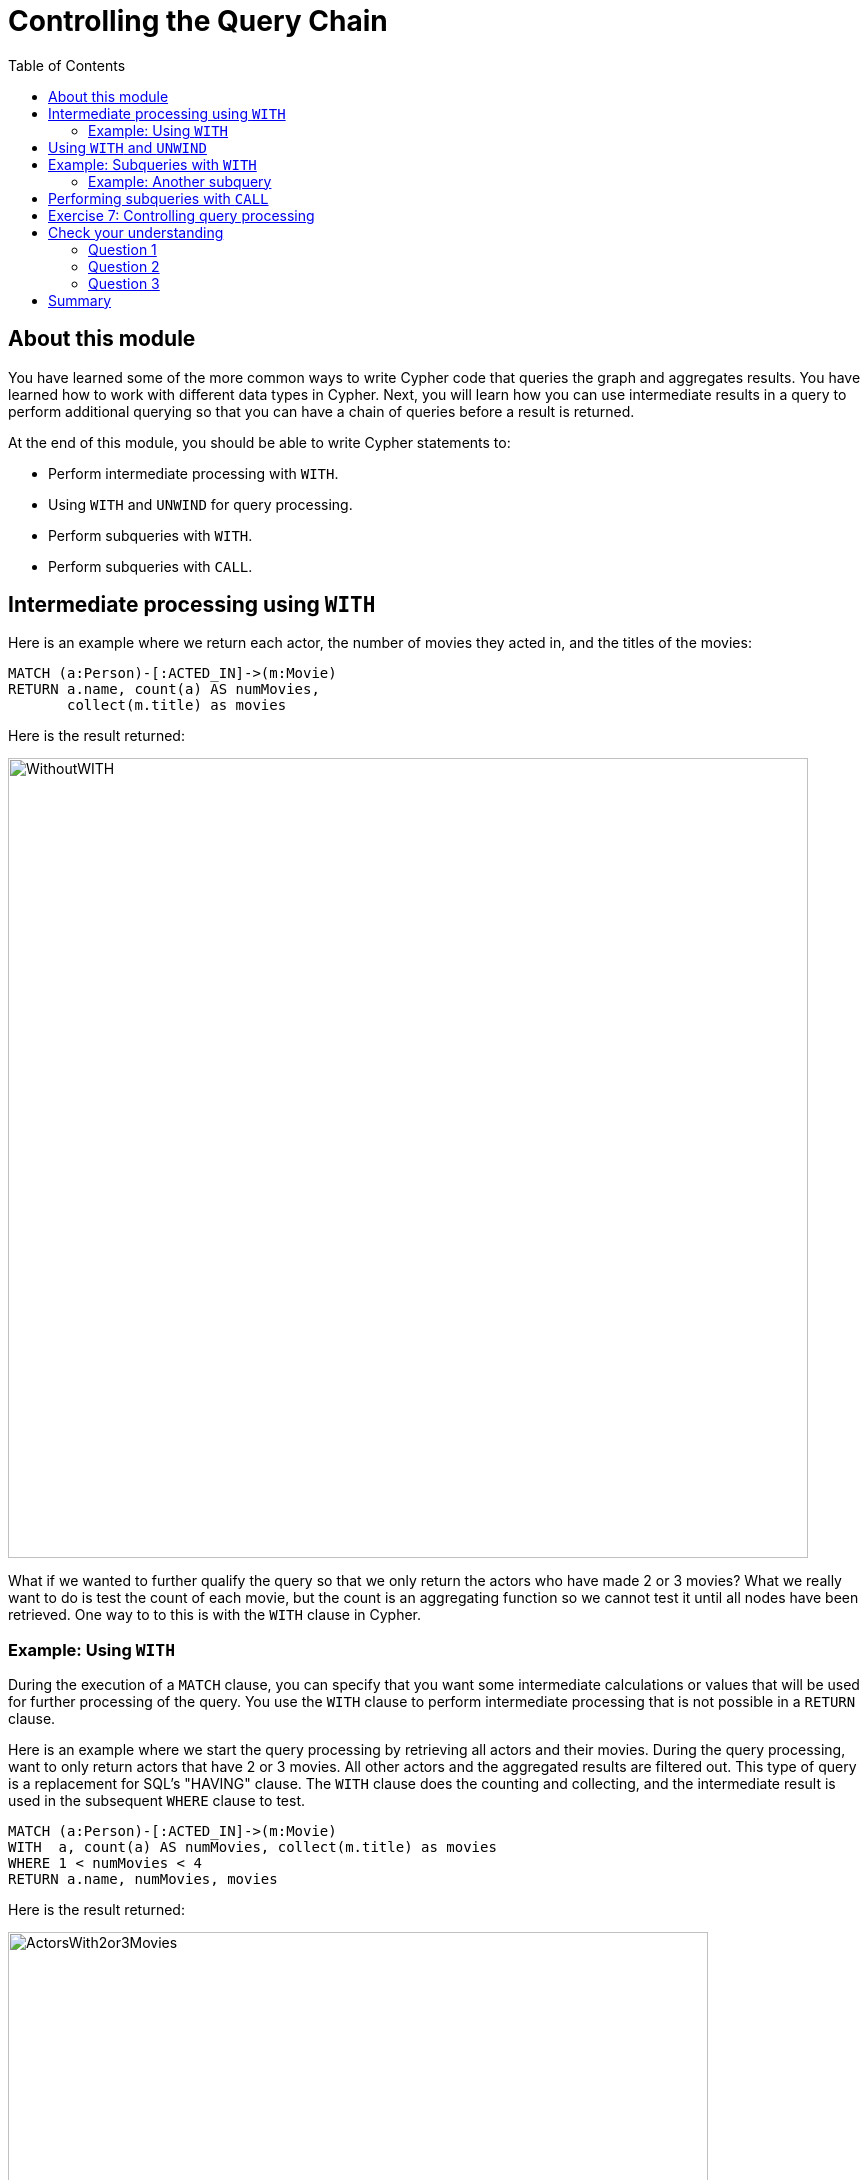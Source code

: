 = Controlling the Query Chain
:slug: 07-controlling-query-chain
:doctype: book
:toc: left
:toclevels: 4
:imagesdir: ../images
:module-next-title: Controlling Results Returned
:page-slug: {slug}
:page-layout: training
:page-quiz:
:page-module-duration-minutes: 30

== About this module

[.notes]
--
You have learned some of the more common ways to write Cypher code that queries the graph and aggregates results.
You have learned how to work with different data types in Cypher.
Next, you will learn how you can use intermediate results in a query to perform additional querying so that you can have a chain of queries  before a result is returned.
--

At the end of this module, you should be able to write Cypher statements to:
[square]
* Perform intermediate processing with `WITH`.
* Using `WITH` and `UNWIND` for query processing.
* Perform subqueries with `WITH`.
* Perform subqueries with `CALL`.

== Intermediate processing using `WITH`

[.statement]
Here is an example where we return each actor, the number of movies they acted in, and the titles of the movies:

[source,Cypher,role=noplay]
----
MATCH (a:Person)-[:ACTED_IN]->(m:Movie)
RETURN a.name, count(a) AS numMovies,
       collect(m.title) as movies
----

ifndef::env-slides[]
Here is the result returned:
endif::[]

image::WithoutWITH.png[WithoutWITH,width=800,align=center]

[.notes]
--
What if we wanted to further qualify the query so that we only return the actors who have made 2 or 3 movies?
What we really want to do is test the count of each movie, but the count is an aggregating function so we cannot test it until all nodes have been retrieved.
One way to to this is with the `WITH` clause in Cypher.
--

=== Example: Using `WITH`

[.notes]
--
During the execution of a `MATCH` clause, you can specify that you want some intermediate calculations or values that will be used for further processing of the query.
You use the `WITH` clause to perform intermediate processing that is not possible in a `RETURN` clause.

Here is an example where we start the query processing by retrieving all actors and their movies. 
During the query processing, want to only return actors that have 2 or 3 movies.
All other actors and the aggregated results are filtered out. This type of query is a replacement for SQL's "HAVING" clause.
The `WITH` clause does the counting and collecting, and the intermediate result is used in the subsequent `WHERE` clause to test.
--

[source,Cypher,role=noplay]
----
MATCH (a:Person)-[:ACTED_IN]->(m:Movie)
WITH  a, count(a) AS numMovies, collect(m.title) as movies
WHERE 1 < numMovies < 4
RETURN a.name, numMovies, movies
----

ifndef::env-slides[]
Here is the result returned:
endif::[]

image::ActorsWith2or3Movies.png[ActorsWith2or3Movies,width=700,align=center]

[.notes]
--
When you use the `WITH` clause, you specify the variables from the previous part of the query you want to pass on to the next part of the query. 
In this example, the variable _a_ is specified to be passed on in the query, but _m_ is not. Since _m_ is not specified to be passed on, _m_ will not be available later in the query. 
Notice that for the `RETURN` clause, _a_, _numMovies_, and _movies_ are available for use.
--

[NOTE]
[.statement]
You have to name all expressions with an alias in a `WITH` that are existing variables.

== Using `WITH` and `UNWIND`

[.notes]
--
You have learned to create lists of nodes during a query using the `collect()` function.
If you have collected a subset of nodes in a query, you can use `UNWIND` to return the rows for a collection.

Here is an example:
--
[source,Cypher,role=noplay]
----
MATCH (m:Movie)<-[:ACTED_IN]-(p:Person)
WITH collect(p) AS actors,
count(p) AS actorCount, m
UNWIND actors AS actor
RETURN m.title, actorCount, actor.name
----

[.notes]
--
The query retrieves all people who acted in movies. During the query, for each movie, the list of actors are collected, as well as the count of actors.
The `WITH` clause makes the variables _actors_, _actorCount_, and _m_ available for the rest of the query processing.
The `UNWIND` clause turns the list of actors into rows of actors.
Then the query returns the _title_ of the movie, the actor count, and the actor name for each row of the _actors_ collection.
--

ifndef::env-slides[]
Here is the result returned:
endif::[]

image::WITHAndUNWIND.png[WITHAndUNWIND,width=700,align=center]

[.statement]
You find that you use `WITH` and `UNWIND` frequently when you are importing data into the graph.

== Example: Subqueries with `WITH`

[.notes]
--
Here is an example where we retrieve all movies reviewed by a person.
For a particular movie found, we want the list of directors of the movie so we do a second query, a subquery as follows:
--

[source,Cypher,role=noplay]
----
MATCH (m:Movie)<-[rv:REVIEWED]-(r:Person)
WITH m, rv, r
MATCH (m)<-[:DIRECTED]-(d:Person)
RETURN m.title, rv.rating, r.name, collect(d.name)
----

[.notes]
--
For the second `MATCH` clause, we use the found movie nodes, _m_.
The `RETURN` clause has access to the movie, rating by that reviewer, the name of the reviewer, and the collection of director names for that movie.
--

ifndef::env-slides[]
Here is the result returned:
endif::[]

image::WITH2MATCHES.png[WITH2MATCHES,width=800,align=center]


=== Example: Another subquery

[.notes]
--
Here is another example where we want to find all actors who have acted in at least five movies, and find (optionally) the movies they directed and return the person and those movies.
--

[source,Cypher,role=noplay]
----
MATCH (p:Person)
WITH p, size((p)-[:ACTED_IN]->()) AS movies
WHERE movies >= 5
OPTIONAL MATCH (p)-[:DIRECTED]->(m:Movie)
RETURN p.name, m.title
----

ifndef::env-slides[]
Here is the result returned:
endif::[]

image::PopularActorsWithAtLeast5Movies.png[PopularActorsWithAtLeast5Movies,width=1100,align=center]

[.notes]
--
In this example, we first retrieve all people, but then specify a pattern in the `WITH` clause where we calculate the number of _:ACTED_IN_ relationships retrieved using the `size()` function.
If this value is greater than five, we then also retrieve the _:DIRECTED_ paths to return the name of the person and the title of the movie they directed. In the result, we see that these actors acted in more than five movies, but _Tom Hanks_ is the only actor who directed a movie and thus the only person to have a value for the movie.
Notice here that _m_ only refers to movies that were directed by _p_.
--

== Performing subqueries with `CALL`

[.notes]
--
Another way that you can perform a subquery is to use the `CALL` clause.
In a `CALL` clause, you specify a query that returns, typically a set of nodes.
The set of nodes returned in the `CALL` clause can be used for a subsequent query.

Here is an example:
--

[source,Cypher,role=noplay]
----
CALL
{MATCH (p:Person)-[:REVIEWED]->(m:Movie)
RETURN  m}
MATCH (m) WHERE m.released=2000
RETURN m.title, m.released
----

ifndef::env-slides[]
Here is the result returned:
endif::[]

image::CALLsubquery.png[CALLsubquery,width=700,align=center]

[.statement]
The variable _m_ used in the subquery is used in the next query.

[.student-exercise]
== Exercise 7: Controlling query processing

In the query edit pane of Neo4j Browser, execute the browser command:

kbd:[:play 4.0-intro-neo4j-exercises]

and follow the instructions for Exercise 7.

[NOTE]
This exercise has 5 steps.
Estimated time to complete: 15 minutes.

[.quiz]
== Check your understanding

=== Question 1

[.statement]
Given this code snippet, what variables can you use in the `RETURN` clause?

[source,Cypher,role=noplay]
----
MATCH (a:Person)-[r:ACTED_IN]->(m:Movie)
WITH  a, count(a) AS numMovies
WHERE 1 < numMovies < 4
RETURN ??
----

[.statement]
Select the correct answers.

[%interactive.answers]
- [x] a
- [ ] r
- [ ] m
- [x] numMovies


=== Question 2

[.statement]
What clauses enable you to perform subqueries?

[.statement]
Select the correct answers.

[%interactive.answers]
- [ ] `SUBMATCH`
- [x] `WITH`
- [ ] `QUERY`
- [x] `CALL`

=== Question 3

[.statement]
Given this Cypher query, what Cypher clause do you use here to turn the list of movies into rows?

[source,Cypher,role=noplay]
----
MATCH (m:Movie)<-[:ACTED_IN]-(p:Person)
WITH collect(m) AS movies,count(m) AS movieCount, p
?? movies AS movie
RETURN p.name, movieCount, movie.title
----

[.statement]
Select the correct answer.

[%interactive.answers]
- [ ] `ELEMENTS`
- [x] `UNWIND`
- [ ] `ROWS`
- [ ] `SELECT`

[.summary]
== Summary

You should now be able to write Cypher statements to:
[square]
* Perform intermediate processing with `WITH`.
* Using `WITH` and `UNWIND` for query processing.
* Perform subqueries with `WITH`.
* Perform subqueries with `CALL`.
